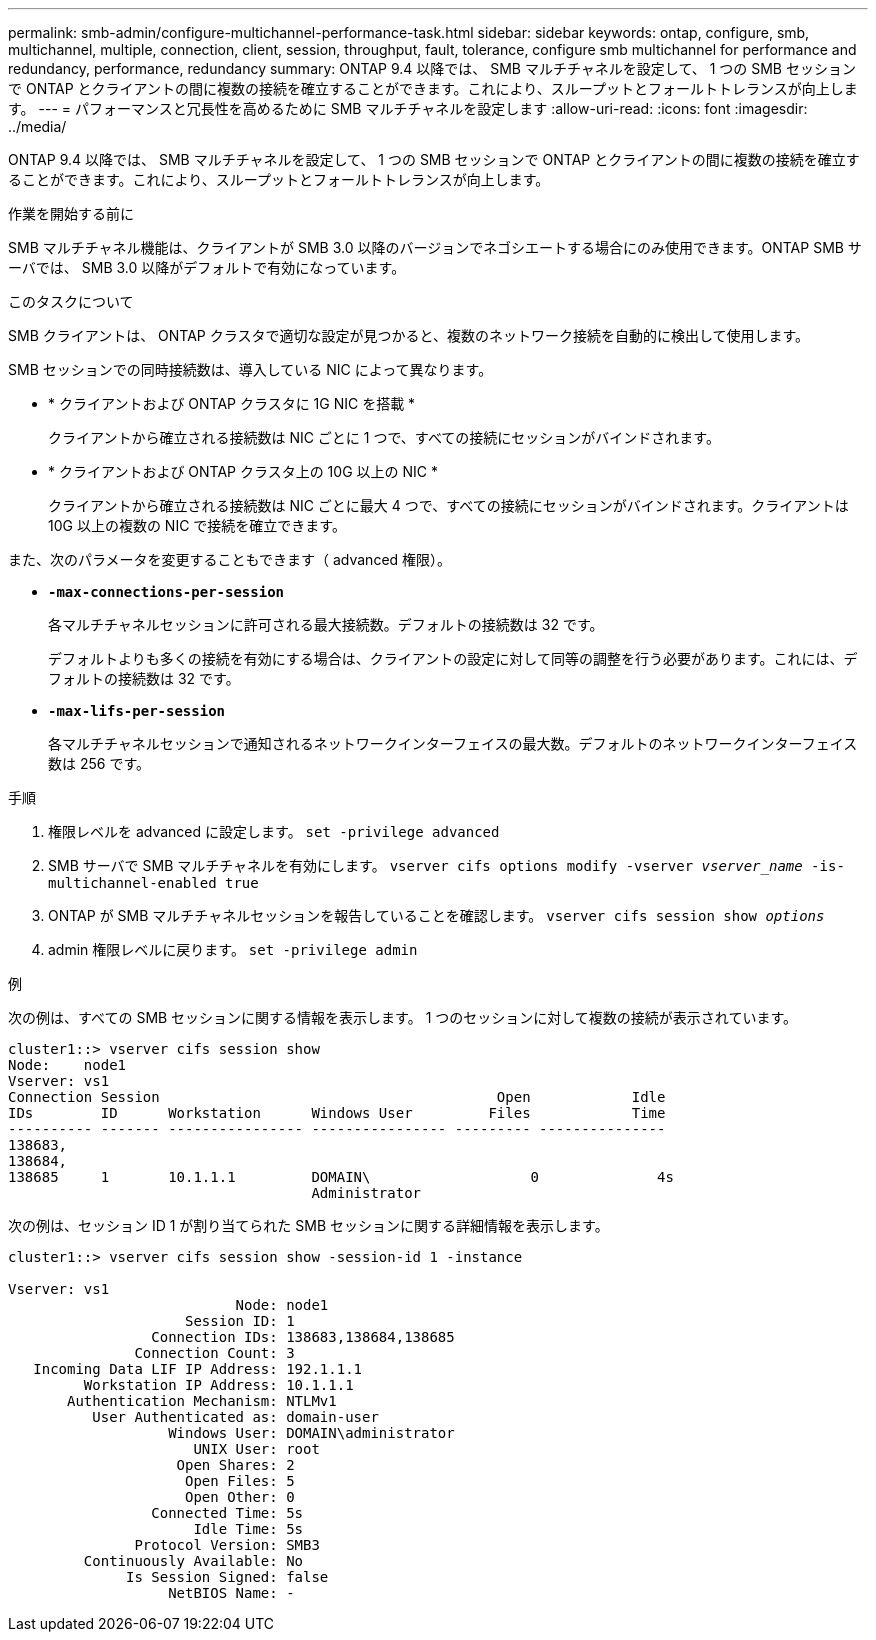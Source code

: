 ---
permalink: smb-admin/configure-multichannel-performance-task.html 
sidebar: sidebar 
keywords: ontap, configure, smb, multichannel, multiple, connection, client, session, throughput, fault, tolerance, configure smb multichannel for performance and redundancy, performance, redundancy 
summary: ONTAP 9.4 以降では、 SMB マルチチャネルを設定して、 1 つの SMB セッションで ONTAP とクライアントの間に複数の接続を確立することができます。これにより、スループットとフォールトトレランスが向上します。 
---
= パフォーマンスと冗長性を高めるために SMB マルチチャネルを設定します
:allow-uri-read: 
:icons: font
:imagesdir: ../media/


[role="lead"]
ONTAP 9.4 以降では、 SMB マルチチャネルを設定して、 1 つの SMB セッションで ONTAP とクライアントの間に複数の接続を確立することができます。これにより、スループットとフォールトトレランスが向上します。

.作業を開始する前に
SMB マルチチャネル機能は、クライアントが SMB 3.0 以降のバージョンでネゴシエートする場合にのみ使用できます。ONTAP SMB サーバでは、 SMB 3.0 以降がデフォルトで有効になっています。

.このタスクについて
SMB クライアントは、 ONTAP クラスタで適切な設定が見つかると、複数のネットワーク接続を自動的に検出して使用します。

SMB セッションでの同時接続数は、導入している NIC によって異なります。

* * クライアントおよび ONTAP クラスタに 1G NIC を搭載 *
+
クライアントから確立される接続数は NIC ごとに 1 つで、すべての接続にセッションがバインドされます。

* * クライアントおよび ONTAP クラスタ上の 10G 以上の NIC *
+
クライアントから確立される接続数は NIC ごとに最大 4 つで、すべての接続にセッションがバインドされます。クライアントは 10G 以上の複数の NIC で接続を確立できます。



また、次のパラメータを変更することもできます（ advanced 権限）。

* *`-max-connections-per-session`*
+
各マルチチャネルセッションに許可される最大接続数。デフォルトの接続数は 32 です。

+
デフォルトよりも多くの接続を有効にする場合は、クライアントの設定に対して同等の調整を行う必要があります。これには、デフォルトの接続数は 32 です。

* *`-max-lifs-per-session`*
+
各マルチチャネルセッションで通知されるネットワークインターフェイスの最大数。デフォルトのネットワークインターフェイス数は 256 です。



.手順
. 権限レベルを advanced に設定します。 `set -privilege advanced`
. SMB サーバで SMB マルチチャネルを有効にします。 `vserver cifs options modify -vserver _vserver_name_ -is-multichannel-enabled true`
. ONTAP が SMB マルチチャネルセッションを報告していることを確認します。 `vserver cifs session show _options_`
. admin 権限レベルに戻ります。 `set -privilege admin`


.例
次の例は、すべての SMB セッションに関する情報を表示します。 1 つのセッションに対して複数の接続が表示されています。

[listing]
----
cluster1::> vserver cifs session show
Node:    node1
Vserver: vs1
Connection Session                                        Open            Idle
IDs        ID      Workstation      Windows User         Files            Time
---------- ------- ---------------- ---------------- --------- ---------------
138683,
138684,
138685     1       10.1.1.1         DOMAIN\                   0              4s
                                    Administrator
----
次の例は、セッション ID 1 が割り当てられた SMB セッションに関する詳細情報を表示します。

[listing]
----
cluster1::> vserver cifs session show -session-id 1 -instance

Vserver: vs1
                           Node: node1
                     Session ID: 1
                 Connection IDs: 138683,138684,138685
               Connection Count: 3
   Incoming Data LIF IP Address: 192.1.1.1
         Workstation IP Address: 10.1.1.1
       Authentication Mechanism: NTLMv1
          User Authenticated as: domain-user
                   Windows User: DOMAIN\administrator
                      UNIX User: root
                    Open Shares: 2
                     Open Files: 5
                     Open Other: 0
                 Connected Time: 5s
                      Idle Time: 5s
               Protocol Version: SMB3
         Continuously Available: No
              Is Session Signed: false
                   NetBIOS Name: -
----